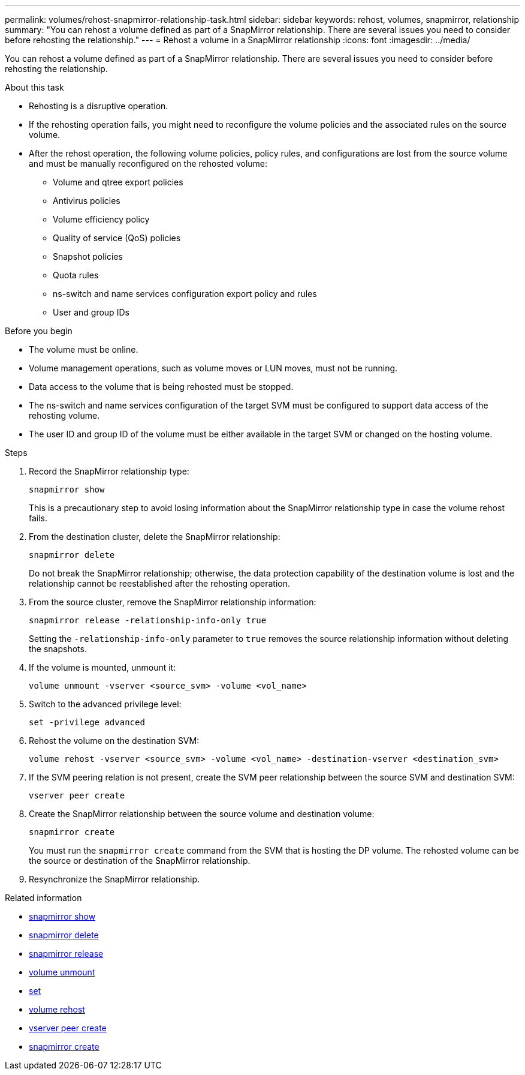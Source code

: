 ---
permalink: volumes/rehost-snapmirror-relationship-task.html
sidebar: sidebar
keywords: rehost, volumes, snapmirror, relationship
summary: "You can rehost a volume defined as part of a SnapMirror relationship. There are several issues you need to consider before rehosting the relationship."
---
= Rehost a volume in a SnapMirror relationship
:icons: font
:imagesdir: ../media/

[.lead]
You can rehost a volume defined as part of a SnapMirror relationship. There are several issues you need to consider before rehosting the relationship.

.About this task

* Rehosting is a disruptive operation.
* If the rehosting operation fails, you might need to reconfigure the volume policies and the associated rules on the source volume.
* After the rehost operation, the following volume policies, policy rules, and configurations are lost from the source volume and must be manually reconfigured on the rehosted volume:
 ** Volume and qtree export policies
 ** Antivirus policies
 ** Volume efficiency policy
 ** Quality of service (QoS) policies
 ** Snapshot policies
 ** Quota rules
 ** ns-switch and name services configuration export policy and rules
 ** User and group IDs

.Before you begin

* The volume must be online.
* Volume management operations, such as volume moves or LUN moves, must not be running.
* Data access to the volume that is being rehosted must be stopped.
* The ns-switch and name services configuration of the target SVM must be configured to support data access of the rehosting volume.
* The user ID and group ID of the volume must be either available in the target SVM or changed on the hosting volume.


.Steps

. Record the SnapMirror relationship type:
+
`snapmirror show`
+
This is a precautionary step to avoid losing information about the SnapMirror relationship type in case the volume rehost fails.

. From the destination cluster, delete the SnapMirror relationship:
+
`snapmirror delete`
+
Do not break the SnapMirror relationship; otherwise, the data protection capability of the destination volume is lost and the relationship cannot be reestablished after the rehosting operation.

. From the source cluster, remove the SnapMirror relationship information:
+
`snapmirror release -relationship-info-only true`
+
Setting the `-relationship-info-only` parameter to `true` removes the source relationship information without deleting the snapshots.

. If the volume is mounted, unmount it:
+
`volume unmount -vserver <source_svm> -volume <vol_name>`

. Switch to the advanced privilege level:
+
`set -privilege advanced`
. Rehost the volume on the destination SVM:
+
`volume rehost -vserver <source_svm> -volume <vol_name> -destination-vserver <destination_svm>`
. If the SVM peering relation is not present, create the SVM peer relationship between the source SVM and destination SVM:
+
`vserver peer create`
. Create the SnapMirror relationship between the source volume and destination volume:
+
`snapmirror create`
+
You must run the `snapmirror create` command from the SVM that is hosting the DP volume. The rehosted volume can be the source or destination of the SnapMirror relationship.

. Resynchronize the SnapMirror relationship.

.Related information
* link:https://docs.netapp.com/us-en/ontap-cli/snapmirror-show.html[snapmirror show^]
* link:https://docs.netapp.com/us-en/ontap-cli/snapmirror-delete.html[snapmirror delete^]
* link:https://docs.netapp.com/us-en/ontap-cli/snapmirror-release.html[snapmirror release^]
* link:https://docs.netapp.com/us-en/ontap-cli/volume-unmount.html[volume unmount^]
* link:https://docs.netapp.com/us-en/ontap-cli/set.html[set^]
* link:https://docs.netapp.com/us-en/ontap-cli/volume-rehost.html[volume rehost^]
* link:https://docs.netapp.com/us-en/ontap-cli/vserver-peer-create.html[vserver peer create^]
* link:https://docs.netapp.com/us-en/ontap-cli/snapmirror-create.html[snapmirror create^]

// 2025 Mar 13, ONTAPDOC-2758
// 2024-Dec-5, issue# 1560 and 1561
// DP - August 5 2024 - ONTAP-2121